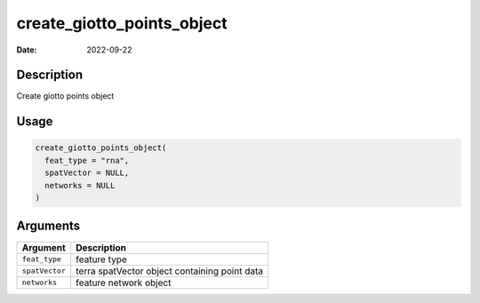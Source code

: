 ===========================
create_giotto_points_object
===========================

:Date: 2022-09-22

Description
===========

Create giotto points object

Usage
=====

.. code:: r

   create_giotto_points_object(
     feat_type = "rna",
     spatVector = NULL,
     networks = NULL
   )

Arguments
=========

============== =============================================
Argument       Description
============== =============================================
``feat_type``  feature type
``spatVector`` terra spatVector object containing point data
``networks``   feature network object
============== =============================================

